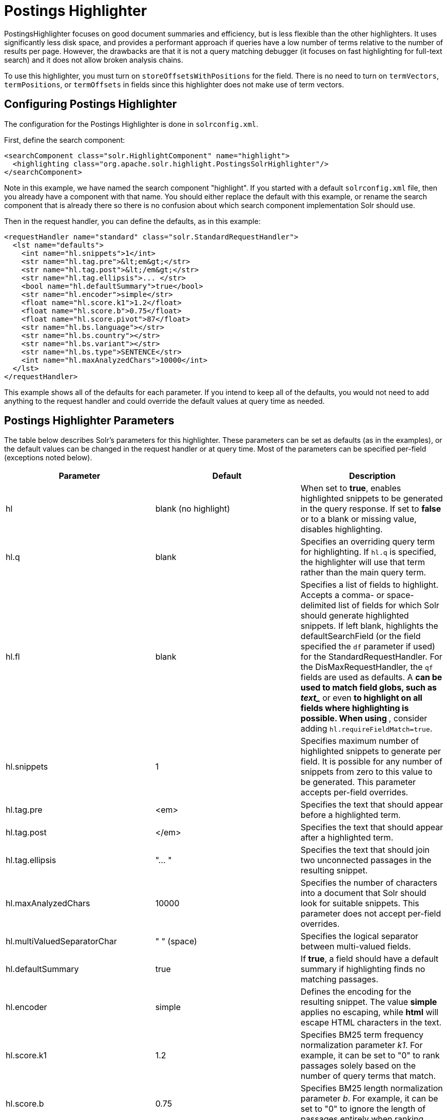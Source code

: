 Postings Highlighter
====================
:page-shortname: postings-highlighter
:page-permalink: postings-highlighter.html

PostingsHighlighter focuses on good document summaries and efficiency, but is less flexible than the other highlighters. It uses significantly less disk space, and provides a performant approach if queries have a low number of terms relative to the number of results per page. However, the drawbacks are that it is not a query matching debugger (it focuses on fast highlighting for full-text search) and it does not allow broken analysis chains.

To use this highlighter, you must turn on `storeOffsetsWithPositions` for the field. There is no need to turn on `termVectors`, `termPositions`, or `termOffsets` in fields since this highlighter does not make use of term vectors.

[[PostingsHighlighter-ConfiguringPostingsHighlighter]]
== Configuring Postings Highlighter

The configuration for the Postings Highlighter is done in `solrconfig.xml`.

First, define the search component:

[source,xml]
----
<searchComponent class="solr.HighlightComponent" name="highlight">
  <highlighting class="org.apache.solr.highlight.PostingsSolrHighlighter"/>
</searchComponent>
----

Note in this example, we have named the search component "highlight". If you started with a default `solrconfig.xml` file, then you already have a component with that name. You should either replace the default with this example, or rename the search component that is already there so there is no confusion about which search component implementation Solr should use.

Then in the request handler, you can define the defaults, as in this example:

[source,xml]
----
<requestHandler name="standard" class="solr.StandardRequestHandler">
  <lst name="defaults">
    <int name="hl.snippets">1</int>
    <str name="hl.tag.pre">&lt;em&gt;</str>
    <str name="hl.tag.post">&lt;/em&gt;</str>
    <str name="hl.tag.ellipsis">... </str>
    <bool name="hl.defaultSummary">true</bool>
    <str name="hl.encoder">simple</str>
    <float name="hl.score.k1">1.2</float>
    <float name="hl.score.b">0.75</float>
    <float name="hl.score.pivot">87</float>
    <str name="hl.bs.language"></str>
    <str name="hl.bs.country"></str>
    <str name="hl.bs.variant"></str>
    <str name="hl.bs.type">SENTENCE</str>
    <int name="hl.maxAnalyzedChars">10000</int>
  </lst>
</requestHandler>
----

This example shows all of the defaults for each parameter. If you intend to keep all of the defaults, you would not need to add anything to the request handler and could override the default values at query time as needed.

[[PostingsHighlighter-PostingsHighlighterParameters]]
== Postings Highlighter Parameters

The table below describes Solr's parameters for this highlighter. These parameters can be set as defaults (as in the examples), or the default values can be changed in the request handler or at query time. Most of the parameters can be specified per-field (exceptions noted below).

[width="100%",cols="34%,33%,33%",options="header",]
|====================================================================================================================================================================================================================================================================================================================================================================================================================================================================================================================================================================
|Parameter |Default |Description
|hl |blank (no highlight) |When set to **true**, enables highlighted snippets to be generated in the query response. If set to *false* or to a blank or missing value, disables highlighting.
|hl.q |blank |Specifies an overriding query term for highlighting. If `hl.q` is specified, the highlighter will use that term rather than the main query term.
|hl.fl |blank |Specifies a list of fields to highlight. Accepts a comma- or space-delimited list of fields for which Solr should generate highlighted snippets. If left blank, highlights the defaultSearchField (or the field specified the `df` parameter if used) for the StandardRequestHandler. For the DisMaxRequestHandler, the `qf` fields are used as defaults. A '*' can be used to match field globs, such as 'text_*' or even '*' to highlight on all fields where highlighting is possible. When using '*', consider adding `hl.requireFieldMatch=true`.
|hl.snippets |1 |Specifies maximum number of highlighted snippets to generate per field. It is possible for any number of snippets from zero to this value to be generated. This parameter accepts per-field overrides.
|hl.tag.pre |<em> |Specifies the text that should appear before a highlighted term.
|hl.tag.post |</em> |Specifies the text that should appear after a highlighted term.
|hl.tag.ellipsis |"... " |Specifies the text that should join two unconnected passages in the resulting snippet.
|hl.maxAnalyzedChars |10000 |Specifies the number of characters into a document that Solr should look for suitable snippets. This parameter does not accept per-field overrides.
|hl.multiValuedSeparatorChar |" " (space) |Specifies the logical separator between multi-valued fields.
|hl.defaultSummary |true |If **true**, a field should have a default summary if highlighting finds no matching passages.
|hl.encoder |simple |Defines the encoding for the resulting snippet. The value *simple* applies no escaping, while *html* will escape HTML characters in the text.
|hl.score.k1 |1.2 |Specifies BM25 term frequency normalization parameter 'k1'. For example, it can be set to "0" to rank passages solely based on the number of query terms that match.
|hl.score.b |0.75 |Specifies BM25 length normalization parameter 'b'. For example, it can be set to "0" to ignore the length of passages entirely when ranking.
|hl.score.pivot |87 |Specifies BM25 average passage length in characters.
|hl.bs.language |blank |Specifies the breakiterator language for dividing the document into passages.
|hl.bs.country |blank |Specifies the breakiterator country for dividing the document into passages.
|hl.bs.variant |blank |Specifies the breakiterator variant for dividing the document into passages.
|hl.bs.type |SENTENCE |Specifies the breakiterator type for dividing the document into passages. Can be **SENTENCE**, **WORD**, **CHARACTER**, **LINE**, or **WHOLE**.
|====================================================================================================================================================================================================================================================================================================================================================================================================================================================================================================================================================================

[[PostingsHighlighter-RelatedContent]]
== Related Content

* http://wiki.apache.org/solr/PostingsHighlighter[PostingsHighlighter] from the Solr wiki
* http://lucene.apache.org/solr/6_1_0/solr-core/org/apache/solr/highlight/PostingsSolrHighlighter.html[PostingsSolrHighlighter javadoc]
